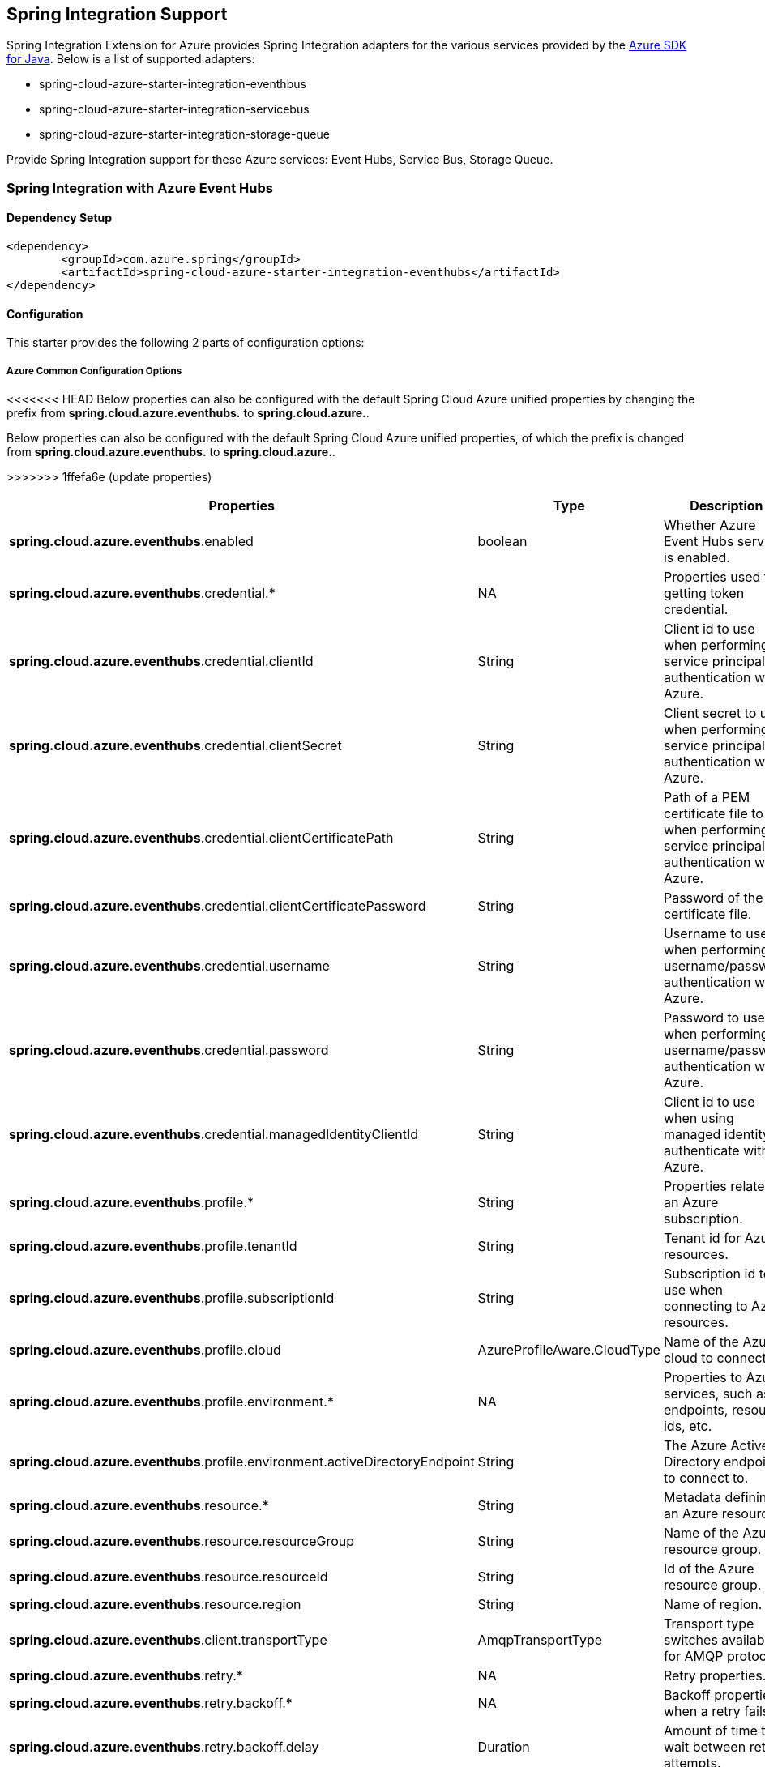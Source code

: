 == Spring Integration Support

Spring Integration Extension for Azure provides Spring Integration adapters for the various services provided by the https://github.com/Azure/azure-sdk-for-java/[Azure SDK for Java]. Below is a list of supported adapters:

* spring-cloud-azure-starter-integration-eventhbus
* spring-cloud-azure-starter-integration-servicebus
* spring-cloud-azure-starter-integration-storage-queue

Provide Spring Integration support for these Azure services: Event Hubs, Service Bus, Storage Queue.

=== Spring Integration with Azure Event Hubs

==== Dependency Setup

[source,xml]
----
<dependency>
	<groupId>com.azure.spring</groupId>
	<artifactId>spring-cloud-azure-starter-integration-eventhubs</artifactId>
</dependency>

----

==== Configuration

This starter provides the following 2 parts of configuration options:

===== Azure Common Configuration Options
<<<<<<< HEAD
Below properties can also be configured with the default Spring Cloud Azure unified properties by changing the prefix from *spring.cloud.azure.eventhubs.* to *spring.cloud.azure.*.
=======
Below properties can also be configured with the default Spring Cloud Azure unified properties,
of which the prefix is changed from *spring.cloud.azure.eventhubs.* to *spring.cloud.azure.*.
[cols="3*", options="header"]
>>>>>>> 1ffefa6e (update properties)
|===
|Properties | Type |Description

|*spring.cloud.azure.eventhubs*.enabled | boolean | Whether Azure Event Hubs service is enabled.
|*spring.cloud.azure.eventhubs*.credential.* | NA | Properties used for getting token credential.
|*spring.cloud.azure.eventhubs*.credential.clientId | String | Client id to use when performing service principal authentication with Azure.
|*spring.cloud.azure.eventhubs*.credential.clientSecret | String | Client secret to use when performing service principal authentication with Azure.
|*spring.cloud.azure.eventhubs*.credential.clientCertificatePath | String | Path of a PEM certificate file to use when performing service principal authentication with Azure.
|*spring.cloud.azure.eventhubs*.credential.clientCertificatePassword | String | Password of the certificate file.
|*spring.cloud.azure.eventhubs*.credential.username | String | Username to use when performing username/password authentication with Azure.
|*spring.cloud.azure.eventhubs*.credential.password | String | Password to use when performing username/password authentication with Azure.
|*spring.cloud.azure.eventhubs*.credential.managedIdentityClientId | String | Client id to use when using managed identity to authenticate with Azure.
|*spring.cloud.azure.eventhubs*.profile.* | String | Properties related to an Azure subscription.
|*spring.cloud.azure.eventhubs*.profile.tenantId | String | Tenant id for Azure resources.
|*spring.cloud.azure.eventhubs*.profile.subscriptionId | String | Subscription id to use when connecting to Azure resources.
|*spring.cloud.azure.eventhubs*.profile.cloud | AzureProfileAware.CloudType | Name of the Azure cloud to connect to.
|*spring.cloud.azure.eventhubs*.profile.environment.* | NA | Properties to Azure services, such as endpoints, resource ids, etc.
|*spring.cloud.azure.eventhubs*.profile.environment.activeDirectoryEndpoint | String | The Azure Active Directory endpoint to connect to.
|*spring.cloud.azure.eventhubs*.resource.* | String | Metadata defining an Azure resource.
|*spring.cloud.azure.eventhubs*.resource.resourceGroup | String | Name of the Azure resource group.
|*spring.cloud.azure.eventhubs*.resource.resourceId | String | Id of the Azure resource group.
|*spring.cloud.azure.eventhubs*.resource.region | String | Name of region.
|*spring.cloud.azure.eventhubs*.client.transportType | AmqpTransportType | Transport type switches available for AMQP protocol.
|*spring.cloud.azure.eventhubs*.retry.* | NA | Retry properties.
|*spring.cloud.azure.eventhubs*.retry.backoff.* | NA | Backoff properties when a retry fails.
|*spring.cloud.azure.eventhubs*.retry.backoff.delay | Duration | Amount of time to wait between retry attempts.
|*spring.cloud.azure.eventhubs*.retry.backoff.maxDelay | Duration | Maximum permissible amount of time between retry attempts.
|*spring.cloud.azure.eventhubs*.retry.backoff.multiplier | Double | Multiplier used to calculate the next backoff delay. If positive, then used as a multiplier for generating the next delay for backoff.
|*spring.cloud.azure.eventhubs*.retry.maxAttempts | Integer | The maximum number of attempts.
|*spring.cloud.azure.eventhubs*.retry.timeout | Duration | Amount of time to wait until a timeout.
|*spring.cloud.azure.eventhubs*.proxy.* | NA | Common proxy properties.
|*spring.cloud.azure.eventhubs*.proxy.type | String | Type of the proxy.
|*spring.cloud.azure.eventhubs*.proxy.hostname | String | The host of the proxy.
|*spring.cloud.azure.eventhubs*.proxy.port | Integer | The port of the proxy.
|*spring.cloud.azure.eventhubs*.proxy.authenticationType | String | Authentication type used against the proxy.
|*spring.cloud.azure.eventhubs*.proxy.username | String | Username used to authenticate with the proxy.
|*spring.cloud.azure.eventhubs*.proxy.password | String | Password used to authenticate with the proxy.
|===
===== Azure Event Hubs Client Configuration Options
Below options are used to configure Azure Event Hubs SDK Client.

[cols="3*", options="header"]
|===
|Properties | Type |Description

|*spring.cloud.azure.eventhubs*.connection-string | String | Event Hubs Namespace connection string value.
|*spring.cloud.azure.eventhubs*.namespace | String | Event Hubs Namespace value.
|*spring.cloud.azure.eventhubs*.domainName | String | Domain name of an Azure Event Hubs Namespace value.
|*spring.cloud.azure.eventhubs*.eventHubName | String | Name of an Event Hub entity.
|*spring.cloud.azure.eventhubs*.customEndpointAddress | String | Custom Endpoint address.
|*spring.cloud.azure.eventhubs*.isSharedConnection | Boolean | Whether to use the same connection for different Event Hub producer / consumer client.
|*spring.cloud.azure.eventhubs*.processor.checkpointStore.* | NA | Blob checkpoint store configuration options.
|*spring.cloud.azure.eventhubs*.processor.checkpointStore.createContainerIfNotExists | Boolean | If allowed to create container if not exists.
|*spring.cloud.azure.eventhubs*.processor.checkpointStore.customerProvidedKey | String | Base64 encoded string of the encryption key.
|*spring.cloud.azure.eventhubs*.processor.checkpointStore.encryptionScope | String | Encryption scope to encrypt blob contents on the server.
|*spring.cloud.azure.eventhubs*.processor.checkpointStore.serviceVersion | BlobServiceVersion | The versions of Azure Storage Blob supported by this client library.
|*spring.cloud.azure.eventhubs*.processor.checkpointStore.blobName | String | Storage blob name.
|*spring.cloud.azure.eventhubs*.processor.checkpointStore.containerName | String | Storage container name.
|===

==== Basic Usage
===== Send messages to Azure Event Hubs
* Step 1. Fill the credential configuration options.

* For credentials as connection string, configure below properties in `application.yml`:
[source,yaml]
----
spring:
  cloud:
    azure:
      eventhubs:
        connection-string: ${AZURE_SERVICE_BUS_CONNECTION_STRING}
----

* For credentials as MSI, configure below properties in `application.yml`:
[source,yaml]
----
spring:
  cloud:
    azure:
      credential:
        managed-identity-client-id: ${AZURE_CLIENT_ID}
      profile:
        tenant-id: ${AZURE_TENANT_ID}
#     Uncomment below configurations if you want to enable auto creating resources.
#        subscription-id: ${AZURE_SUBSCRIPTION_ID}
#        cloud: Azure
#      resource:
#        region: [region]

      eventhubs:
        namespace: ${AZURE_SERVICE_BUS_NAMESPACE}
----

* For credentials as service principal, configure below properties in application.yml:
[source,yaml]
----
spring:
  cloud:
    azure:
      credential:
        client-id: ${AZURE_CLIENT_ID}
        client-secret: ${AZURE_CLIENT_SECRET}
      profile:
        tenant-id: ${AZURE_TENANT_ID}
#     Uncomment below configurations if you want to enable auto creating resources.
#        subscription-id: ${AZURE_SUBSCRIPTION_ID}
#        cloud: Azure
#      resource:
#        region: [region]

      eventhubs:
        namespace: ${AZURE_SERVICE_BUS_NAMESPACE}
----

- Step 2. Create `DefaultMessageHandler` with the bean of `EventHubsTemplate` to send messages to Event Hubs.
[source,java]
----
private static final String OUTPUT_CHANNEL = "output";
private static final String EVENTHUB_NAME = "eh1";

@Bean
@ServiceActivator(inputChannel = OUTPUT_CHANNEL)
public MessageHandler messageSender(EventHubsTemplate queueOperation) {
    DefaultMessageHandler handler = new DefaultMessageHandler(EVENTHUB_NAME, queueOperation);
    handler.setSendCallback(new ListenableFutureCallback<Void>() {
        @Override
        public void onSuccess(Void result) {
            LOGGER.info("Message was sent successfully.");
        }
        @Override
        public void onFailure(Throwable ex) {
            LOGGER.error("There was an error sending the message.", ex);
        }
    });
    return handler;
}
----

- Step 3. Create a Message gateway binding with the message handler created in the last step via a message channel
[source,java]
----
@Autowired
EventHubOutboundGateway messagingGateway;

@MessagingGateway(defaultRequestChannel = OUTPUT_CHANNEL)
public interface EventHubOutboundGateway {
    void send(String text);
}
----
- Step 4. Send messages using the gateway
[source,java]
----
this.messagingGateway.send(message);
----

===== Receive messages from Azure Event Hubs
* Step 1. Fill the credential configuration options.
- Step 2. Create a bean of message channel as the input channel.
[source,java]
----
private static final String INPUT_CHANNEL = "input";
private static final String EVENTHUB_NAME = "eh1";
private static final String CONSUMER_GROUP = "$Default";

@Bean
public MessageChannel input() {
    return new DirectChannel();
}
----
- Step 3. Create `EventHubsInboundChannelAdapter` with the bean of `EventHubsProcessorContainer` to receive messages to Event Hubs.
[source,java]
----
@Bean
public EventHubsInboundChannelAdapter messageChannelAdapter(
        @Qualifier(INPUT_CHANNEL) MessageChannel inputChannel,
        EventHubsProcessorContainer processorContainer) {
    CheckpointConfig config = new CheckpointConfig(CheckpointMode.MANUAL);

    EventHubsInboundChannelAdapter adapter =
            new EventHubsInboundChannelAdapter(processorContainer, EVENTHUB_NAME,
                    CONSUMER_GROUP, config);
    adapter.setOutputChannel(inputChannel);
    return adapter;
}
----
- Step 4. Create a message receiver binding with EventHubsInboundChannelAdapter created in the last step via the message channel we created before.
[source,java]
----
@ServiceActivator(inputChannel = INPUT_CHANNEL)
public void messageReceiver(byte[] payload, @Header(AzureHeaders.CHECKPOINTER) Checkpointer checkpointer) {
    String message = new String(payload);
    LOGGER.info("New message received: '{}'", message);
    checkpointer.success()
            .doOnSuccess(s -> LOGGER.info("Message '{}' successfully checkpointed", message))
            .doOnError(e -> LOGGER.error("Error found", e))
            .subscribe();
}
----

==== Samples

Please refer to this https://github.com/Azure-Samples/azure-spring-boot-samples/tree/spring-cloud-azure_4.0/eventhubs/spring-cloud-azure-starter-integration-eventhubs[sample project] to learn how to use Event Hubs integration.

=== Spring Integration with Azure Service Bus

==== Dependency Setup

[source,xml]
----
<dependency>
	<groupId>com.azure.spring</groupId>
	<artifactId>spring-cloud-azure-starter-integration-servicebus</artifactId>
</dependency>
----

==== Configuration

===== Azure Common Configuration Options
Below properties can also be configured with the default Spring Cloud Azure unified properties by changing the prefix
from *spring.cloud.azure.servicebus.* to *spring.cloud.azure.*.
|===
|Properties | Type |Description

|*spring.cloud.azure.servicebus*.enabled | boolean | Whether an Azure Service Bus is enabled.
|*spring.cloud.azure.servicebus*.credential.* | NA | Properties used for getting token credential.
|*spring.cloud.azure.servicebus*.credential.clientId | String | Client id to use when performing service principal authentication with Azure.
|*spring.cloud.azure.servicebus*.credential.clientSecret | String | Client secret to use when performing service principal authentication with Azure.
|*spring.cloud.azure.servicebus*.credential.clientCertificatePath | String | Path of a PEM certificate file to use when performing service principal authentication with Azure.
|*spring.cloud.azure.servicebus*.credential.clientCertificatePassword | String | Password of the certificate file.
|*spring.cloud.azure.servicebus*.credential.username | String | Username to use when performing username/password authentication with Azure.
|*spring.cloud.azure.servicebus*.credential.password | String | Password to use when performing username/password authentication with Azure.
|*spring.cloud.azure.servicebus*.credential.managedIdentityClientId | String | Client id to use when using managed identity to authenticate with Azure.
|*spring.cloud.azure.servicebus*.profile.* | String | Properties related to an Azure subscription.
|*spring.cloud.azure.servicebus*.profile.tenantId | String | Tenant id for Azure resources.
|*spring.cloud.azure.servicebus*.profile.subscriptionId | String | Subscription id to use when connecting to Azure resources.
|*spring.cloud.azure.servicebus*.profile.cloud | AzureProfileAware.CloudType | Name of the Azure cloud to connect to.
|*spring.cloud.azure.servicebus*.profile.environment.* | NA | Properties to Azure services, such as endpoints, resource ids, etc.
|*spring.cloud.azure.servicebus*.profile.environment.activeDirectoryEndpoint | String | The Azure Active Directory endpoint to connect to.
|*spring.cloud.azure.servicebus*.resource.* | String | Metadata defining an Azure resource.
|*spring.cloud.azure.servicebus*.resource.resourceGroup | String | Name of the Azure resource group.
|*spring.cloud.azure.servicebus*.resource.resourceId | String | Id of the Azure resource group.
|*spring.cloud.azure.servicebus*.resource.region | String | Name of region.
|*spring.cloud.azure.servicebus*.client.transportType | AmqpTransportType | Transport type switches available for AMQP protocol.
|*spring.cloud.azure.servicebus*.retry.* | NA | Retry properties.
|*spring.cloud.azure.servicebus*.retry.backoff.* | NA | Backoff properties when a retry fails.
|*spring.cloud.azure.servicebus*.retry.backoff.delay | Duration | Amount of time to wait between retry attempts.
|*spring.cloud.azure.servicebus*.retry.backoff.maxDelay | Duration | Maximum permissible amount of time between retry attempts.
|*spring.cloud.azure.servicebus*.retry.backoff.multiplier | Double | Multiplier used to calculate the next backoff delay. If positive, then used as a multiplier for generating the next delay for backoff.
|*spring.cloud.azure.servicebus*.retry.maxAttempts | Integer | The maximum number of attempts.
|*spring.cloud.azure.servicebus*.retry.timeout | Duration | Amount of time to wait until a timeout.
|*spring.cloud.azure.servicebus*.proxy.* | NA | Common proxy properties.
|*spring.cloud.azure.servicebus*.proxy.type | String | Type of the proxy.
|*spring.cloud.azure.servicebus*.proxy.hostname | String | The host of the proxy.
|*spring.cloud.azure.servicebus*.proxy.port | Integer | The port of the proxy.
|*spring.cloud.azure.servicebus*.proxy.authenticationType | String | Authentication type used against the proxy.
|*spring.cloud.azure.servicebus*.proxy.username | String | Username used to authenticate with the proxy.
|*spring.cloud.azure.servicebus*.proxy.password | String | Password used to authenticate with the proxy.
|===

===== Azure Service Bus Client Configuration Options
Below options are used to configure Azure Service Bus SDK Client.
|===
|Properties | Type |Description

|*spring.cloud.azure.servicebus*.connection-string | String | Service Bus Namespace connection string value.
|*spring.cloud.azure.servicebus*.namespace | String | Service Bus Namespace value.
|*spring.cloud.azure.servicebus*.domainName | String | Domain name of an Azure Service Bus Namespace value.
|*spring.cloud.azure.servicebus*.entityName | String | Entity name of Azure Service Bus queue or topic.
|*spring.cloud.azure.servicebus*.entityType | ServiceBusEntityType | Entity type of Azure Service Bus queue or topic.
|*spring.cloud.azure.servicebus*.crossEntityTransactions | Boolean | Enable cross entity transaction on the connection to Service bus.
|===

==== Basic Usage
===== Send messages to Azure Service Bus
* Step 1. Fill the credential configuration options.

- For credentials as connection string, configure below properties in application.yml:
[source,yaml]
----
spring:
  cloud:
    azure:
      servicebus:
        connection-string: ${AZURE_SERVICE_BUS_CONNECTION_STRING}
----

- For credentials as MSI, configure below properties in application.yml:
[source,yaml]
----
spring:
  cloud:
    azure:
      credential:
        managed-identity-client-id: ${AZURE_CLIENT_ID}
      profile:
        tenant-id: ${AZURE_TENANT_ID}
#     Uncomment below configurations if you want to enable auto creating resources.
#        subscription-id: ${AZURE_SUBSCRIPTION_ID}
#        cloud: Azure
#      resource:
#        region: [region]

      servicebus:
        namespace: ${AZURE_SERVICE_BUS_NAMESPACE}
----

- For credentials as service principal, configure below properties in application.yml:
[source,yaml]
----
spring:
  cloud:
    azure:
      credential:
        client-id: ${AZURE_CLIENT_ID}
        client-secret: ${AZURE_CLIENT_SECRET}
      profile:
        tenant-id: ${AZURE_TENANT_ID}
#     Uncomment below configurations if you want to enable auto creating resources.
#        subscription-id: ${AZURE_SUBSCRIPTION_ID}
#        cloud: Azure
#      resource:
#        region: [region]

      servicebus:
        namespace: ${AZURE_SERVICE_BUS_NAMESPACE}
----

* Step 2. Create `DefaultMessageHandler` with the bean of `ServiceBusTemplate` to send messages to Service Bus,
set the entity type for the ServiceBusTemplate.
[source,java]
----
private static final String OUTPUT_CHANNEL = "queue.output";

@Bean
@ServiceActivator(inputChannel = OUTPUT_CHANNEL)
public MessageHandler queueMessageSender(ServiceBusTemplate serviceBusTemplate) {
    serviceBusTemplate.setDefaultEntityType(ServiceBusEntityType.QUEUE);
    DefaultMessageHandler handler = new DefaultMessageHandler(QUEUE_NAME, serviceBusTemplate);
    handler.setSendCallback(new ListenableFutureCallback<Void>() {
        @Override
        public void onSuccess(Void result) {
            LOGGER.info("Message was sent successfully.");
        }

        @Override
        public void onFailure(Throwable ex) {
            LOGGER.info("There was an error sending the message.");
        }
    });

    return handler;
}
----

* Step 3. Create a Message gateway binding with the message handler created in the last stop via a message channel
[source,java]
----
@Autowired
QueueOutboundGateway messagingGateway;

@MessagingGateway(defaultRequestChannel = OUTPUT_CHANNEL)
public interface QueueOutboundGateway {
    void send(String text);
}
----

* Step 4. Send messages using the gateway
[source,java]
----
this.messagingGateway.send(message);
----

===== Receive messages from Azure Service Bus
* Step 1. Fill the credential configuration options.
* Step 2. Create a bean of message channel as the input channel.
[source,java]
----
private static final String INPUT_CHANNEL = "input";

@Bean
public MessageChannel input() {
    return new DirectChannel();
}
----
* Step 3. Create `ServiceBusInboundChannelAdapter` with the bean of `ServiceBusProcessorContainer` to receive messages to Service Bus.
[source,java]
----
private static final String QUEUE_NAME = "queue1";

@Bean
public ServiceBusInboundChannelAdapter queueMessageChannelAdapter(
    @Qualifier(INPUT_CHANNEL) MessageChannel inputChannel, ServiceBusProcessorContainer processorContainer) {
    ServiceBusInboundChannelAdapter adapter = new ServiceBusInboundChannelAdapter(processorContainer, QUEUE_NAME,
        new CheckpointConfig(CheckpointMode.MANUAL));
    adapter.setOutputChannel(inputChannel);
    return adapter;
}
----
* Step 4. Create a message receiver binding with ServiceBusInboundChannelAdapter created in the last step via the message channel we created before.
[source,java]
----
@ServiceActivator(inputChannel = INPUT_CHANNEL)
public void messageReceiver(byte[] payload, @Header(AzureHeaders.CHECKPOINTER) Checkpointer checkpointer) {
    String message = new String(payload);
    LOGGER.info("New message received: '{}'", message);
    checkpointer.success()
            .doOnSuccess(s -> LOGGER.info("Message '{}' successfully checkpointed", message))
            .doOnError(e -> LOGGER.error("Error found", e))
            .subscribe();
}
----

==== Samples

Please refer to this https://github.com/Azure-Samples/azure-spring-boot-samples/tree/spring-cloud-azure_4.0/servicebus/spring-cloud-azure-starter-integration-servicebus[sample project] to learn how to use Service Bus integration.

*Example: Manually set the partition key for the message*

This example demonstrates how to manually set the partition key for the message in the application.

*Approach 1:* Manually add the partition Key in the message header by code.


_Recommended:_ Use `ServiceBusMessageHeaders.PARTITION_KEY` as the key of the header.

[source,java]
----
public class SampleController {
    @PostMapping("/messages")
    public ResponseEntity<String> sendMessage(@RequestParam String message) {
        LOGGER.info("Going to add message {} to Sinks.Many.", message);
        many.emitNext(MessageBuilder.withPayload(message)
                                    .setHeader(ServiceBusMessageHeaders.PARTITION_KEY, "Customize partition key")
                                    .build(), Sinks.EmitFailureHandler.FAIL_FAST);
        return ResponseEntity.ok("Sent!");
    }
}
----

_Not recommended but currently supported:_ `AzureHeaders.PARTITION_KEY` as the key of the header.

[source,java]
----
public class SampleController {
    @PostMapping("/messages")
    public ResponseEntity<String> sendMessage(@RequestParam String message) {
        LOGGER.info("Going to add message {} to Sinks.Many.", message);
        many.emitNext(MessageBuilder.withPayload(message)
                                    .setHeader(AzureHeaders.PARTITION_KEY, "Customize partition key")
                                    .build(), Sinks.EmitFailureHandler.FAIL_FAST);
        return ResponseEntity.ok("Sent!");
    }
}
----

NOTE: When both `ServiceBusMessageHeaders.PARTITION_KEY` and `AzureHeaders.PARTITION_KEY` are set in the message headers,
`ServiceBusMessageHeaders.PARTITION_KEY` is preferred.

*Example: Set the session id for the message*


This example demonstrates how to manually set the session id of a message in the application.

[source,java]
----
public class SampleController {
    @PostMapping("/messages")
    public ResponseEntity<String> sendMessage(@RequestParam String message) {
        LOGGER.info("Going to add message {} to Sinks.Many.", message);
        many.emitNext(MessageBuilder.withPayload(message)
                                    .setHeader(ServiceBusMessageHeaders.SESSION_ID, "Customize session id")
                                    .build(), Sinks.EmitFailureHandler.FAIL_FAST);
        return ResponseEntity.ok("Sent!");
    }
}
----

NOTE: When the `ServiceBusMessageHeaders.SESSION_ID` is set in the message headers, and a different `ServiceBusMessageHeaders.PARTITION_KEY` (or `AzureHeaders.PARTITION_KEY`) header is also set,
the value of the session id will eventually be used to overwrite the value of the partition key.

=== Spring Integration with Azure Storage Queue

==== Dependency Setup

[source,xml]
----
<dependency>
	<groupId>com.azure.spring</groupId>
	<artifactId>spring-cloud-azure-starter-integration-storage-queue</artifactId>
</dependency>
----

==== Configuration

===== Azure Common Configuration Options
Below properties can also be configured with the default Spring Cloud Azure unified properties,
by changing the prefix from *spring.cloud.azure.storage.queue.* to *spring.cloud.azure.*.
|===
|Properties | Type |Description

|*spring.cloud.azure.storage.queue*.enabled | boolean | Whether an Azure Storage Queue is enabled.
|*spring.cloud.azure.storage.queue*.credential.* | NA | Properties used for getting token credential.
|*spring.cloud.azure.storage.queue*.credential.clientId | String | Client id to use when performing service principal authentication with Azure.
|*spring.cloud.azure.storage.queue*.credential.clientSecret | String | Client secret to use when performing service principal authentication with Azure.
|*spring.cloud.azure.storage.queue*.credential.clientCertificatePath | String | Path of a PEM certificate file to use when performing service principal authentication with Azure.
|*spring.cloud.azure.storage.queue*.credential.clientCertificatePassword | String | Password of the certificate file.
|*spring.cloud.azure.storage.queue*.credential.username | String | Username to use when performing username/password authentication with Azure.
|*spring.cloud.azure.storage.queue*.credential.password | String | Password to use when performing username/password authentication with Azure.
|*spring.cloud.azure.storage.queue*.credential.managedIdentityClientId | String | Client id to use when using managed identity to authenticate with Azure.
|*spring.cloud.azure.storage.queue*.profile.* | String | Properties related to an Azure subscription.
|*spring.cloud.azure.storage.queue*.profile.tenantId | String | Tenant id for Azure resources.
|*spring.cloud.azure.storage.queue*.profile.subscriptionId | String | Subscription id to use when connecting to Azure resources.
|*spring.cloud.azure.storage.queue*.profile.cloud | AzureProfileAware.CloudType | Name of the Azure cloud to connect to.
|*spring.cloud.azure.storage.queue*.profile.environment.* | NA | Properties to Azure services, such as endpoints, resource ids, etc.
|*spring.cloud.azure.storage.queue*.profile.environment.activeDirectoryEndpoint | String | The Azure Active Directory endpoint to connect to.
|*spring.cloud.azure.storage.queue*.resource.* | String | Metadata defining an Azure resource.
|*spring.cloud.azure.storage.queue*.resource.resourceGroup | String | Name of the Azure resource group.
|*spring.cloud.azure.storage.queue*.resource.resourceId | String | Id of the Azure resource group.
|*spring.cloud.azure.storage.queue*.resource.region | String | Name of region.
|*spring.cloud.azure.storage.queue*.client.transportType | AmqpTransportType | Transport type switches available for AMQP protocol.
|*spring.cloud.azure.storage.queue*.retry.* | NA | Retry properties.
|*spring.cloud.azure.storage.queue*.retry.backoff.* | NA | Backoff properties when a retry fails.
|*spring.cloud.azure.storage.queue*.retry.backoff.delay | Duration | Amount of time to wait between retry attempts.
|*spring.cloud.azure.storage.queue*.retry.backoff.maxDelay | Duration | Maximum permissible amount of time between retry attempts.
|*spring.cloud.azure.storage.queue*.retry.backoff.multiplier | Double | Multiplier used to calculate the next backoff delay. If positive, then used as a multiplier for generating the next delay for backoff.
|*spring.cloud.azure.storage.queue*.retry.maxAttempts | Integer | The maximum number of attempts.
|*spring.cloud.azure.storage.queue*.retry.timeout | Duration | Amount of time to wait until a timeout.
|*spring.cloud.azure.storage.queue*.proxy.* | NA | Common proxy properties.
|*spring.cloud.azure.storage.queue*.proxy.type | String | Type of the proxy.
|*spring.cloud.azure.storage.queue*.proxy.hostname | String | The host of the proxy.
|*spring.cloud.azure.storage.queue*.proxy.port | Integer | The port of the proxy.
|*spring.cloud.azure.storage.queue*.proxy.authenticationType | String | Authentication type used against the proxy.
|*spring.cloud.azure.storage.queue*.proxy.username | String | Username used to authenticate with the proxy.
|*spring.cloud.azure.storage.queue*.proxy.password | String | Password used to authenticate with the proxy.
|===

===== Azure Storage Queue Client Configuration Options
Below options are used to configure Azure Storage Queue SDK Client.
|===
|Properties | Type |Description

|*spring.cloud.azure.storage.queue*.connection-string | String | Storage Queue Namespace connection string value.
|*spring.cloud.azure.storage.queue*.accountName | String | Storage Queue account name.
|*spring.cloud.azure.storage.queue*.accountKey | String | Storage Queue account key.
|*spring.cloud.azure.storage.queue*.endpoint | String | Storage Queue service endpoint.
|*spring.cloud.azure.storage.queue*.sasToken | String | Sas token credential
|*spring.cloud.azure.storage.queue*.serviceVersion | QueueServiceVersion | QueueServiceVersion that is used when making API requests.
|*spring.cloud.azure.storage.queue*.messageEncoding | String | Queue message encoding.
|===

==== Basic Usage
===== Send messages to Azure Storage Queue
* Step 1. Fill the credential configuration options.

- For credentials as connection string, configure below properties in application.yml:
[source,yaml]
----
spring:
  cloud:
    azure:
      storage:
        queue:
          connection-string: ${AZURE_SERVICE_BUS_CONNECTION_STRING}
----

- For credentials as MSI, configure below properties in application.yml:
[source,yaml]
----
spring:
  cloud:
    azure:
      credential:
        managed-identity-client-id: ${AZURE_CLIENT_ID}
      profile:
        tenant-id: ${AZURE_TENANT_ID}
#     Uncomment below configurations if you want to enable auto creating resources.
#        subscription-id: ${AZURE_SUBSCRIPTION_ID}
#        cloud: Azure
#      resource:
#        region: [region]

      storage:
        queue:
          namespace: ${AZURE_SERVICE_BUS_NAMESPACE}
----

- For credentials as service principal, configure below properties in application.yml:
[source,yaml]
----
spring:
  cloud:
    azure:
      credential:
        client-id: ${AZURE_CLIENT_ID}
        client-secret: ${AZURE_CLIENT_SECRET}
      profile:
        tenant-id: ${AZURE_TENANT_ID}
#     Uncomment below configurations if you want to enable auto creating resources.
#        subscription-id: ${AZURE_SUBSCRIPTION_ID}
#        cloud: Azure
#      resource:
#        region: [region]

      storage:
        queue:
          namespace: ${AZURE_SERVICE_BUS_NAMESPACE}
----

* Step 2. Create `DefaultMessageHandler` with the bean of `StorageQueueOperation` to send messages to Storage Queue.
[source,java]
----
private static final String STORAGE_QUEUE_NAME = "example";
private static final String OUTPUT_CHANNEL = "output";

@Bean
@ServiceActivator(inputChannel = OUTPUT_CHANNEL)
public MessageHandler messageSender(StorageQueueOperation storageQueueOperation) {
    DefaultMessageHandler handler = new DefaultMessageHandler(STORAGE_QUEUE_NAME, storageQueueOperation);
    handler.setSendCallback(new ListenableFutureCallback<Void>() {
        @Override
        public void onSuccess(Void result) {
            LOGGER.info("Message was sent successfully.");
        }

        @Override
        public void onFailure(Throwable ex) {
            LOGGER.info("There was an error sending the message.");
        }
    });
    return handler;
}
----

* Step 3. Create a Message gateway binding with the message handler created in the last stop via a message channel
[source,java]
----
@Autowired
StorageQueueOutboundGateway storageQueueOutboundGateway;

@MessagingGateway(defaultRequestChannel = OUTPUT_CHANNEL)
public interface StorageQueueOutboundGateway {
    void send(String text);
}
----

* Step 4. Send messages using the gateway
[source,java]
----
this.storageQueueOutboundGateway.send(message);
----

===== Receive messages from Azure Storage Queue
* Step 1. Fill the credential configuration options.
* Step 2. Create a bean of message channel as the input channel.
[source,java]
----
private static final String INPUT_CHANNEL = "input";

@Bean
public MessageChannel input() {
    return new DirectChannel();
}
----
* Step 3. Create `StorageQueueMessageSource` with the bean of `StorageQueueOperation` to receive messages to Storage Queue.
[source,java]
----
private static final String STORAGE_QUEUE_NAME = "example";

@Bean
@InboundChannelAdapter(channel = INPUT_CHANNEL, poller = @Poller(fixedDelay = "1000"))
public StorageQueueMessageSource storageQueueMessageSource(StorageQueueOperation storageQueueOperation) {
    storageQueueOperation.setCheckpointMode(CheckpointMode.MANUAL);
    storageQueueOperation.setVisibilityTimeoutInSeconds(10);

    return new StorageQueueMessageSource(STORAGE_QUEUE_NAME, storageQueueOperation);
}
----
* Step 4. Create a message receiver binding with StorageQueueMessageSource created in the last step via the message channel we created before.
[source,java]
----
@ServiceActivator(inputChannel = INPUT_CHANNEL)
public void messageReceiver(byte[] payload, @Header(AzureHeaders.CHECKPOINTER) Checkpointer checkpointer) {
    String message = new String(payload);
    LOGGER.info("New message received: '{}'", message);
    checkpointer.success()
        .doOnError(Throwable::printStackTrace)
        .doOnSuccess(t -> LOGGER.info("Message '{}' successfully checkpointed", message))
        .subscribe();
}
----

==== Samples

Please refer to this https://github.com/Azure-Samples/azure-spring-boot-samples/tree/spring-cloud-azure_4.0/storage/spring-cloud-azure-starter-integration-storage-queue[sample project] illustrating how to use Storage Queue integration.


